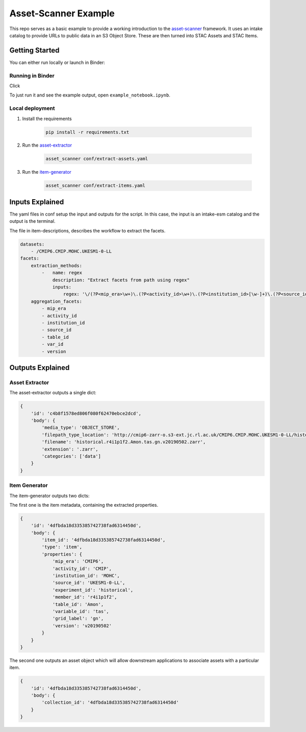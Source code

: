 **********************
Asset-Scanner Example
**********************

.. image:: https://mybinder.org/badge_logo.svg
 :target: https://mybinder.org/v2/gh/cedadev/asset-scanner-example/HEAD

This repo serves as a basic example to provide a working introduction to the
`asset-scanner`_ framework. It uses an intake catalog to provide URLs to public
data in an S3 Object Store. These are then turned into STAC Assets and STAC Items.

Getting Started
================

You can either run locally or launch in Binder:
 
Running in Binder
-----------------

Click 

.. image:: https://mybinder.org/badge_logo.svg
 :target: https://mybinder.org/v2/gh/cedadev/asset-scanner-example/HEAD

To just run it and see the example output, open ``example_notebook.ipynb``.


Local deployment
-----------------

1. Install the requirements

    .. code-block::

        pip install -r requirements.txt

2. Run the `asset-extractor`_

    .. code-block::

        asset_scanner conf/extract-assets.yaml

3. Run the `item-generator`_

    .. code-block::

        asset_scanner conf/extract-items.yaml
        
Inputs Explained
================

The yaml files in conf setup the input and outputs for the script. In this case, the input is an intake-esm catalog and the output is the terminal.

The file in item-descriptions, describes the workflow to extract the facets.

.. code-block:: yaml

    datasets:
        - /CMIP6.CMIP.MOHC.UKESM1-0-LL
    facets:
        extraction_methods:
            -   name: regex
                description: "Extract facets from path using regex"
                inputs:
                    regex: '\/(?P<mip_era>\w+)\.(?P<activity_id>\w+)\.(?P<institution_id>[\w-]+)\.(?P<source_id>[\w-]+)\/(?P<experiment_id>[\w-]+)\.(?P<member_id>\w+)\.(?P<table_id>\w+)\.(?P<variable_id>\w+)\.(?P<grid_label>\w+)\.(?P<version>\w+)'
        aggregation_facets:
            - mip_era
            - activity_id
            - institution_id
            - source_id
            - table_id
            - var_id
            - version


Outputs Explained
==================

Asset Extractor
---------------

The asset-extractor outputs a single dict:

.. code-block:: python

    {
        'id': 'c4b8f1578ed806f080f62470ebce2dcd',
        'body': {
            'media_type': 'OBJECT_STORE',
            'filepath_type_location': 'http://cmip6-zarr-o.s3-ext.jc.rl.ac.uk/CMIP6.CMIP.MOHC.UKESM1-0-LL/historical.r4i1p1f2.Amon.tas.gn.v20190502.zarr',
            'filename': 'historical.r4i1p1f2.Amon.tas.gn.v20190502.zarr',
            'extension': '.zarr',
            'categories': ['data']
        }
    }

Item Generator
---------------

The item-generator outputs two dicts:

The first one is the item metadata, containing the extracted properties.

.. code-block:: python


    {
        'id': '4dfbda18d335385742738fad6314450d',
        'body': {
            'item_id': '4dfbda18d335385742738fad6314450d',
            'type': 'item',
            'properties': {
                'mip_era': 'CMIP6',
                'activity_id': 'CMIP',
                'institution_id': 'MOHC',
                'source_id': 'UKESM1-0-LL',
                'experiment_id': 'historical',
                'member_id': 'r4i1p1f2',
                'table_id': 'Amon',
                'variable_id': 'tas',
                'grid_label': 'gn',
                'version': 'v20190502'
            }
        }
    }

The second one outputs an asset object which will allow downstream applications
to associate assets with a particular item.

.. code-block:: python

    {
        'id': '4dfbda18d335385742738fad6314450d',
        'body': {
            'collection_id': '4dfbda18d335385742738fad6314450d'
        }
    }





.. _Cookiecutter: https://github.com/audreyr/cookiecutter
.. _`audreyr/cookiecutter-pypackage`: https://github.com/audreyr/cookiecutter-pypackage
.. _`asset-scanner`: https://cedadev.github.io/asset-scanner/
.. _`asset-extractor`: https://cedadev.github.io/asset-extractor/
.. _`item-generator`: https://cedadev.github.io/item-generator/
